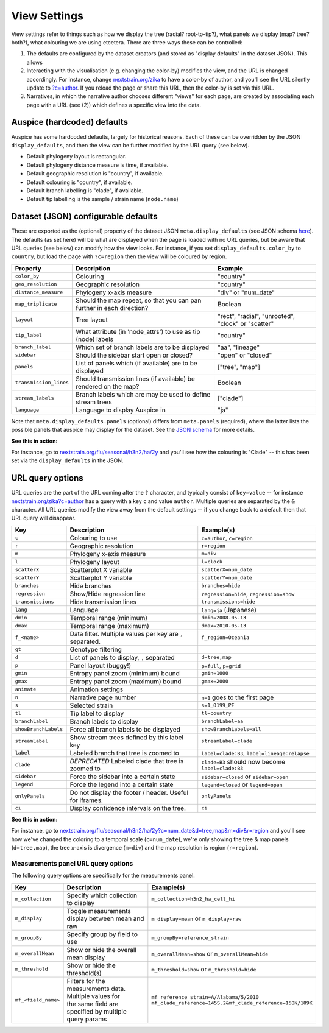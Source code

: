 View Settings
=============

View settings refer to things such as how we display the tree (radial? root-to-tip?), what panels we display (map? tree? both?), what colouring we are using etcetera. There are three ways these can be controlled:

1. The defaults are configured by the dataset creators (and stored as "display defaults" in the dataset JSON). This allows
2. Interacting with the visualisation (e.g. changing the color-by) modifies the view, and the URL is changed accordingly. For instance, change `nextstrain.org/zika <https://nextstrain.org/zika>`__ to have a color-by of author, and you'll see the URL silently update to `?c=author <https://nextstrain.org/zika?c=author>`__. If you reload the page or share this URL, then the color-by is set via this URL.
3. Narratives, in which the narrative author chooses different "views" for each page, are created by associating each page with a URL (see (2)) which defines a specific view into the data.

Auspice (hardcoded) defaults
----------------------------

Auspice has some hardcoded defaults, largely for historical reasons. Each of these can be overridden by the JSON ``display_defaults``, and then the view can be further modified by the URL query (see below).

-  Default phylogeny layout is rectangular.
-  Default phylogeny distance measure is time, if available.
-  Default geographic resolution is "country", if available.
-  Default colouring is "country", if available.
-  Default branch labelling is "clade", if available.
-  Default tip labelling is the sample / strain name (``node.name``)

Dataset (JSON) configurable defaults
------------------------------------

These are exported as the (optional) property of the dataset JSON ``meta.display_defaults`` (see JSON schema `here <https://github.com/nextstrain/augur/blob/master/augur/data/schema-export-v2.json>`__). The defaults (as set here) will be what are displayed when the page is loaded with no URL queries, but be aware that URL queries (see below) can modify how the view looks. For instance, if you set ``display_defaults.color_by`` to ``country``, but load the page with ``?c=region`` then the view will be coloured by region.

+---------------------------+-----------------------------------------------------------------------+----------------------------------------------------+
| Property                  | Description                                                           | Example                                            |
+===========================+=======================================================================+====================================================+
| ``color_by``              | Colouring                                                             | "country"                                          |
+---------------------------+-----------------------------------------------------------------------+----------------------------------------------------+
| ``geo_resolution``        | Geographic resolution                                                 | "country"                                          |
+---------------------------+-----------------------------------------------------------------------+----------------------------------------------------+
| ``distance_measure``      | Phylogeny x-axis measure                                              | "div" or "num_date"                                |
+---------------------------+-----------------------------------------------------------------------+----------------------------------------------------+
| ``map_triplicate``        | Should the map repeat, so that you can pan further in each direction? | Boolean                                            |
+---------------------------+-----------------------------------------------------------------------+----------------------------------------------------+
| ``layout``                | Tree layout                                                           | "rect", "radial", "unrooted", "clock" or "scatter" |
+---------------------------+-----------------------------------------------------------------------+----------------------------------------------------+
| ``tip_label``             | What attribute (in 'node_attrs') to use as tip (node) labels          | "country"                                          |
+---------------------------+-----------------------------------------------------------------------+----------------------------------------------------+
| ``branch_label``          | Which set of branch labels are to be displayed                        | "aa", "lineage"                                    |
+---------------------------+-----------------------------------------------------------------------+----------------------------------------------------+
| ``sidebar``               | Should the sidebar start open or closed?                              | "open" or "closed"                                 |
+---------------------------+-----------------------------------------------------------------------+----------------------------------------------------+
| ``panels``                | List of panels which (if available) are to be displayed               | ["tree", "map"]                                    |
+---------------------------+-----------------------------------------------------------------------+----------------------------------------------------+
| ``transmission_lines``    | Should transmission lines (if available) be rendered on the map?      | Boolean                                            |
+---------------------------+-----------------------------------------------------------------------+----------------------------------------------------+
| ``stream_labels``         | Branch labels which are may be used to define stream trees            + ["clade"]                                          |
+---------------------------+-----------------------------------------------------------------------+----------------------------------------------------+
| ``language``              | Language to display Auspice in                                        | "ja"                                               |
+---------------------------+-----------------------------------------------------------------------+----------------------------------------------------+

Note that ``meta.display_defaults.panels`` (optional) differs from ``meta.panels`` (required), where the latter lists the possible panels that auspice may display for the dataset. See the `JSON schema <https://github.com/nextstrain/augur/blob/master/augur/data/schema-export-v2.json>`__ for more details.

**See this in action:**

For instance, go to `nextstrain.org/flu/seasonal/h3n2/ha/2y <https://nextstrain.org/flu/seasonal/h3n2/ha/2y>`__ and you'll see how the colouring is "Clade" -- this has been set via the ``display_defaults`` in the JSON.

URL query options
-----------------

URL queries are the part of the URL coming after the ``?`` character, and typically consist of ``key=value`` -- for instance `nextstrain.org/zika?c=author <https://nextstrain.org/zika?c=author>`__ has a query with a key ``c`` and value ``author``. Multiple queries are separated by the ``&`` character. All URL queries modify the view away from the default settings -- if you change back to a default then that URL query will disappear.

+----------------------+-----------------------------------------------------------+---------------------------------------------------+
| Key                  | Description                                               | Example(s)                                        |
+======================+===========================================================+===================================================+
| ``c``                | Colouring to use                                          | ``c=author``, ``c=region``                        |
+----------------------+-----------------------------------------------------------+---------------------------------------------------+
| ``r``                | Geographic resolution                                     | ``r=region``                                      |
+----------------------+-----------------------------------------------------------+---------------------------------------------------+
| ``m``                | Phylogeny x-axis measure                                  | ``m=div``                                         |
+----------------------+-----------------------------------------------------------+---------------------------------------------------+
| ``l``                | Phylogeny layout                                          | ``l=clock``                                       |
+----------------------+-----------------------------------------------------------+---------------------------------------------------+
| ``scatterX``         | Scatterplot X variable                                    | ``scatterX=num_date``                             |
+----------------------+-----------------------------------------------------------+---------------------------------------------------+
| ``scatterY``         | Scatterplot Y variable                                    | ``scatterY=num_date``                             |
+----------------------+-----------------------------------------------------------+---------------------------------------------------+
| ``branches``         | Hide branches                                             | ``branches=hide``                                 |
+----------------------+-----------------------------------------------------------+---------------------------------------------------+
| ``regression``       | Show/Hide regression line                                 | ``regression=hide``, ``regression=show``          |
+----------------------+-----------------------------------------------------------+---------------------------------------------------+
| ``transmissions``    | Hide transmission lines                                   | ``transmissions=hide``                            |
+----------------------+-----------------------------------------------------------+---------------------------------------------------+
| ``lang``             | Language                                                  | ``lang=ja`` (Japanese)                            |
+----------------------+-----------------------------------------------------------+---------------------------------------------------+
| ``dmin``             | Temporal range (minimum)                                  | ``dmin=2008-05-13``                               |
+----------------------+-----------------------------------------------------------+---------------------------------------------------+
| ``dmax``             | Temporal range (maximum)                                  | ``dmax=2010-05-13``                               |
+----------------------+-----------------------------------------------------------+---------------------------------------------------+
| ``f_<name>``         | Data filter. Multiple values per key are ``,`` separated. | ``f_region=Oceania``                              |
+----------------------+-----------------------------------------------------------+---------------------------------------------------+
| ``gt``               | Genotype filtering                                        |                                                   |
+----------------------+-----------------------------------------------------------+---------------------------------------------------+
| ``d``                | List of panels to display, ``,`` separated                | ``d=tree,map``                                    |
+----------------------+-----------------------------------------------------------+---------------------------------------------------+
| ``p``                | Panel layout (buggy!)                                     | ``p=full``, ``p=grid``                            |
+----------------------+-----------------------------------------------------------+---------------------------------------------------+
| ``gmin``             | Entropy panel zoom (minimum) bound                        | ``gmin=1000``                                     |
+----------------------+-----------------------------------------------------------+---------------------------------------------------+
| ``gmax``             | Entropy panel zoom (maximum) bound                        | ``gmax=2000``                                     |
+----------------------+-----------------------------------------------------------+---------------------------------------------------+
| ``animate``          | Animation settings                                        |                                                   |
+----------------------+-----------------------------------------------------------+---------------------------------------------------+
| ``n``                | Narrative page number                                     | ``n=1`` goes to the first page                    |
+----------------------+-----------------------------------------------------------+---------------------------------------------------+
| ``s``                | Selected strain                                           | ``s=1_0199_PF``                                   |
+----------------------+-----------------------------------------------------------+---------------------------------------------------+
| ``tl``               | Tip label to display                                      | ``tl=country``                                    |
+----------------------+-----------------------------------------------------------+---------------------------------------------------+
| ``branchLabel``      | Branch labels to display                                  | ``branchLabel=aa``                                |
+----------------------+-----------------------------------------------------------+---------------------------------------------------+
| ``showBranchLabels`` | Force all branch labels to be displayed                   | ``showBranchLabels=all``                          |
+----------------------+-----------------------------------------------------------+---------------------------------------------------+
| ``streamLabel``      | Show stream trees defined by this label key               | ``streamLabel=clade``                             |
+----------------------+-----------------------------------------------------------+---------------------------------------------------+
| ``label``            | Labeled branch that tree is zoomed to                     | ``label=clade:B3``, ``label=lineage:relapse``     |
+----------------------+-----------------------------------------------------------+---------------------------------------------------+
| ``clade``            | *DEPRECATED* Labeled clade that tree is zoomed to         | ``clade=B3`` should now become ``label=clade:B3`` |
+----------------------+-----------------------------------------------------------+---------------------------------------------------+
| ``sidebar``          | Force the sidebar into a certain state                    | ``sidebar=closed`` or ``sidebar=open``            |
+----------------------+-----------------------------------------------------------+---------------------------------------------------+
| ``legend``           | Force the legend into a certain state                     | ``legend=closed`` or ``legend=open``              |
+----------------------+-----------------------------------------------------------+---------------------------------------------------+
| ``onlyPanels``       | Do not display the footer / header. Useful for iframes.   | ``onlyPanels``                                    |
+----------------------+-----------------------------------------------------------+---------------------------------------------------+
| ``ci``               | Display confidence intervals on the tree.                 | ``ci``                                            |
+----------------------+-----------------------------------------------------------+---------------------------------------------------+

**See this in action:**

For instance, go to `nextstrain.org/flu/seasonal/h3n2/ha/2y?c=num_date&d=tree,map&m=div&r=region <https://nextstrain.org/flu/seasonal/h3n2/ha/2y?c=num_date&d=tree,map&m=div&p=grid&r=region>`__ and you'll see how we've changed the coloring to a temporal scale (``c=num_date``), we're only showing the tree & map panels (``d=tree,map``), the tree x-axis is divergence (``m=div``) and the map resolution is region (``r=region``).

Measurements panel URL query options
~~~~~~~~~~~~~~~~~~~~~~~~~~~~~~~~~~~~

The following query options are specifically for the measurements panel.

+----------------------+-----------------------------------------------------------+--------------------------------------------------------------+
| Key                  | Description                                               | Example(s)                                                   |
+======================+===========================================================+==============================================================+
| ``m_collection``     | Specify which collection to display                       | ``m_collection=h3n2_ha_cell_hi``                             |
+----------------------+-----------------------------------------------------------+--------------------------------------------------------------+
| ``m_display``        | Toggle measurements display between mean and raw          | ``m_display=mean`` or ``m_display=raw``                      |
+----------------------+-----------------------------------------------------------+--------------------------------------------------------------+
| ``m_groupBy``        | Specify group by field to use                             | ``m_groupBy=reference_strain``                               |
+----------------------+-----------------------------------------------------------+--------------------------------------------------------------+
| ``m_overallMean``    | Show or hide the overall mean display                     | ``m_overallMean=show`` or ``m_overallMean=hide``             |
+----------------------+-----------------------------------------------------------+--------------------------------------------------------------+
| ``m_threshold``      | Show or hide the threshold(s)                             | ``m_threshold=show`` or ``m_threshold=hide``                 |
+----------------------+-----------------------------------------------------------+--------------------------------------------------------------+
| ``mf_<field_name>``  | | Filters for the measurements data. Multiple values for  | | ``mf_reference_strain=A/Alabama/5/2010``                   |
|                      | | the same field are specified by multiple query params   | | ``mf_clade_reference=145S.2&mf_clade_reference=158N/189K`` |
+----------------------+-----------------------------------------------------------+--------------------------------------------------------------+
